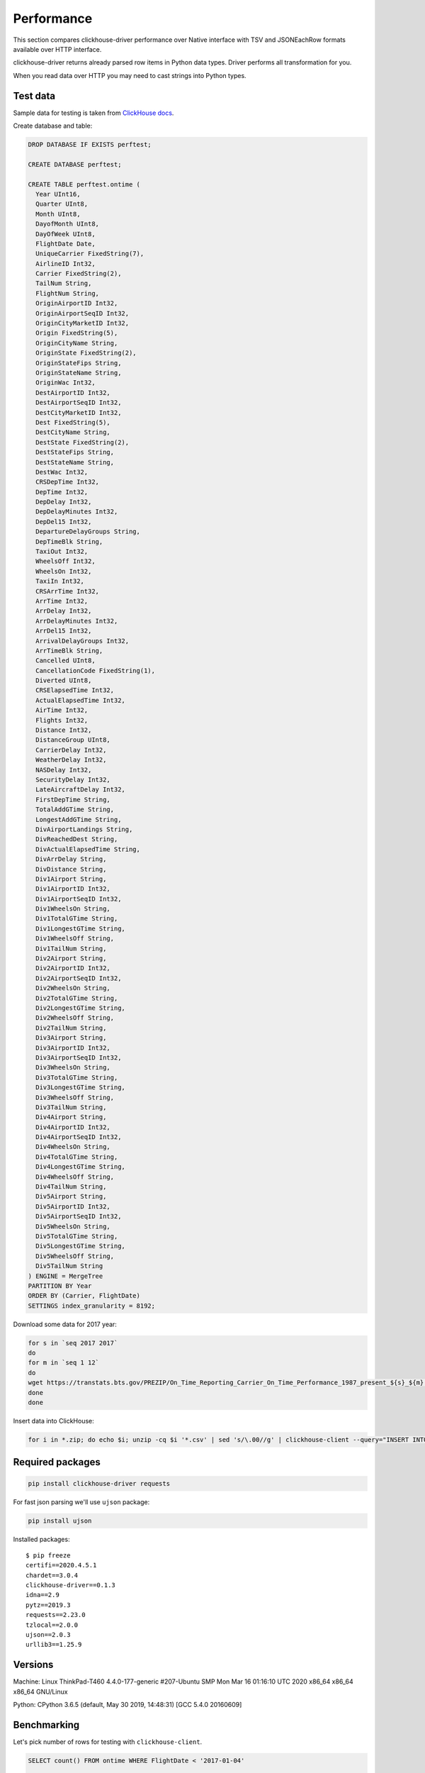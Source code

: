 
Performance
===========

This section compares clickhouse-driver performance over Native interface
with TSV and JSONEachRow formats available over HTTP interface.

clickhouse-driver returns already parsed row items in Python data types.
Driver performs all transformation for you.

When you read data over HTTP you may need to cast strings into Python types.


Test data
---------

Sample data for testing is taken from `ClickHouse docs <https://clickhouse.com/docs/en/getting-started/example-datasets/ontime>`_.

Create database and table:

.. code-block:: sql

    DROP DATABASE IF EXISTS perftest;

    CREATE DATABASE perftest;

    CREATE TABLE perftest.ontime (
      Year UInt16,
      Quarter UInt8,
      Month UInt8,
      DayofMonth UInt8,
      DayOfWeek UInt8,
      FlightDate Date,
      UniqueCarrier FixedString(7),
      AirlineID Int32,
      Carrier FixedString(2),
      TailNum String,
      FlightNum String,
      OriginAirportID Int32,
      OriginAirportSeqID Int32,
      OriginCityMarketID Int32,
      Origin FixedString(5),
      OriginCityName String,
      OriginState FixedString(2),
      OriginStateFips String,
      OriginStateName String,
      OriginWac Int32,
      DestAirportID Int32,
      DestAirportSeqID Int32,
      DestCityMarketID Int32,
      Dest FixedString(5),
      DestCityName String,
      DestState FixedString(2),
      DestStateFips String,
      DestStateName String,
      DestWac Int32,
      CRSDepTime Int32,
      DepTime Int32,
      DepDelay Int32,
      DepDelayMinutes Int32,
      DepDel15 Int32,
      DepartureDelayGroups String,
      DepTimeBlk String,
      TaxiOut Int32,
      WheelsOff Int32,
      WheelsOn Int32,
      TaxiIn Int32,
      CRSArrTime Int32,
      ArrTime Int32,
      ArrDelay Int32,
      ArrDelayMinutes Int32,
      ArrDel15 Int32,
      ArrivalDelayGroups Int32,
      ArrTimeBlk String,
      Cancelled UInt8,
      CancellationCode FixedString(1),
      Diverted UInt8,
      CRSElapsedTime Int32,
      ActualElapsedTime Int32,
      AirTime Int32,
      Flights Int32,
      Distance Int32,
      DistanceGroup UInt8,
      CarrierDelay Int32,
      WeatherDelay Int32,
      NASDelay Int32,
      SecurityDelay Int32,
      LateAircraftDelay Int32,
      FirstDepTime String,
      TotalAddGTime String,
      LongestAddGTime String,
      DivAirportLandings String,
      DivReachedDest String,
      DivActualElapsedTime String,
      DivArrDelay String,
      DivDistance String,
      Div1Airport String,
      Div1AirportID Int32,
      Div1AirportSeqID Int32,
      Div1WheelsOn String,
      Div1TotalGTime String,
      Div1LongestGTime String,
      Div1WheelsOff String,
      Div1TailNum String,
      Div2Airport String,
      Div2AirportID Int32,
      Div2AirportSeqID Int32,
      Div2WheelsOn String,
      Div2TotalGTime String,
      Div2LongestGTime String,
      Div2WheelsOff String,
      Div2TailNum String,
      Div3Airport String,
      Div3AirportID Int32,
      Div3AirportSeqID Int32,
      Div3WheelsOn String,
      Div3TotalGTime String,
      Div3LongestGTime String,
      Div3WheelsOff String,
      Div3TailNum String,
      Div4Airport String,
      Div4AirportID Int32,
      Div4AirportSeqID Int32,
      Div4WheelsOn String,
      Div4TotalGTime String,
      Div4LongestGTime String,
      Div4WheelsOff String,
      Div4TailNum String,
      Div5Airport String,
      Div5AirportID Int32,
      Div5AirportSeqID Int32,
      Div5WheelsOn String,
      Div5TotalGTime String,
      Div5LongestGTime String,
      Div5WheelsOff String,
      Div5TailNum String
    ) ENGINE = MergeTree
    PARTITION BY Year
    ORDER BY (Carrier, FlightDate)
    SETTINGS index_granularity = 8192;


Download some data for 2017 year:

.. code-block:: bash

    for s in `seq 2017 2017`
    do
    for m in `seq 1 12`
    do
    wget https://transtats.bts.gov/PREZIP/On_Time_Reporting_Carrier_On_Time_Performance_1987_present_${s}_${m}.zip
    done
    done

Insert data into ClickHouse:

.. code-block:: bash

    for i in *.zip; do echo $i; unzip -cq $i '*.csv' | sed 's/\.00//g' | clickhouse-client --query="INSERT INTO perftest.ontime FORMAT CSVWithNames"; done


Required packages
-----------------

.. code-block:: bash

    pip install clickhouse-driver requests

For fast json parsing we'll use ``ujson`` package:

.. code-block:: bash

    pip install ujson

Installed packages: ::

    $ pip freeze
    certifi==2020.4.5.1
    chardet==3.0.4
    clickhouse-driver==0.1.3
    idna==2.9
    pytz==2019.3
    requests==2.23.0
    tzlocal==2.0.0
    ujson==2.0.3
    urllib3==1.25.9

Versions
--------

Machine: Linux ThinkPad-T460 4.4.0-177-generic #207-Ubuntu SMP Mon Mar 16 01:16:10 UTC 2020 x86_64 x86_64 x86_64 GNU/Linux

Python: CPython 3.6.5 (default, May 30 2019, 14:48:31) [GCC 5.4.0 20160609]


Benchmarking
------------

Let's pick number of rows for testing with ``clickhouse-client``.

.. code-block:: sql

    SELECT count() FROM ontime WHERE FlightDate < '2017-01-04'

    45202

.. code-block:: sql

    SELECT count() FROM ontime WHERE FlightDate < '2017-01-10'

    131848

.. code-block:: sql

    SELECT count() FROM ontime WHERE FlightDate < '2017-01-16'

    217015

.. code-block:: sql

    SELECT count() FROM ontime WHERE FlightDate < '2017-02-01'

    450017

.. code-block:: sql

    SELECT count() FROM ontime WHERE FlightDate < '2017-02-18'

    697813

Scripts below can be benchmarked with following one-liner:

.. code-block:: bash

    for d in 2017-01-04 2017-01-10 2017-01-16 2017-02-01 2017-02-18; do /usr/bin/time -f "%e s / %M kB" python script.py $d; done

Time will measure:

* elapsed real (wall clock) time used by the process, in seconds;
* maximum resident set size of the process during its lifetime, in kilobytes.

Plain text without parsing
^^^^^^^^^^^^^^^^^^^^^^^^^^

Let's take get plain text response from ClickHouse server as baseline.


Fetching not parsed data with pure requests (1)

.. code-block:: python

    import sys
    import requests

    query = "SELECT * FROM perftest.ontime WHERE FlightDate < '{}' FORMAT {}".format(sys.argv[1], sys.argv[2])
    data = requests.get('http://localhost:8123/', params={'query': query})


Parsed rows
^^^^^^^^^^^

Line split into elements will be consider as "parsed" for TSV format (2)

.. code-block:: python

    import sys
    import requests

    query = "SELECT * FROM perftest.ontime WHERE FlightDate < '{}' FORMAT TSV".format(sys.argv[1])
    resp = requests.get('http://localhost:8123/', stream=True, params={'query': query})

    data = [line.decode('utf-8').split('\t') for line in resp.iter_lines(chunk_size=10000)]


Now we cast each element to it's data type (2.5)

.. code-block:: python

    from datetime import date
    import sys
    import requests


    def get_python_type(ch_type):
      if ch_type.startswith('Int') or ch_type.startswith('UInt'):
        return int

      elif ch_type == 'String' or ch_type.startswith('FixedString'):
        return None

      elif ch_type == 'Date':
        return lambda value: date(*[int(x) for x  in value.split('-')])

      raise ValueError(f'Unsupported type: "{ch_type}"')


    resp = requests.get('http://localhost:8123', params={'query': 'describe table perftest.ontime FORMAT TSV'})
    ch_types = [x.split('\t')[1] for x in resp.text.split('\n') if x]
    python_types = [get_python_type(x) for x in ch_types]

    query = "SELECT * FROM perftest.ontime WHERE FlightDate < '{}' FORMAT TSV".format(sys.argv[1])
    resp = requests.get('http://localhost:8123/', stream=True, params={'query': query})

    data = []

    for line in resp.iter_lines(chunk_size=10000):
       data.append([cls(x) if cls else x for x, cls in zip(line.decode('utf-8').split('\t'), python_types)])


JSONEachRow format can be loaded with json loads (3)

.. code-block:: python

    import sys
    import requests
    from ujson import loads

    query = "SELECT * FROM perftest.ontime WHERE FlightDate < '{}' FORMAT JSONEachRow".format(sys.argv[1])
    resp = requests.get('http://localhost:8123/', stream=True, params={'query': query})

    data = [list(loads(line).values()) for line in resp.iter_lines(chunk_size=10000)]


Get fully parsed rows with ``clickhouse-driver`` in Native format (4)

.. code-block:: python

    import sys
    from clickhouse_driver import Client

    query = "SELECT * FROM perftest.ontime WHERE FlightDate < '{}'".format(sys.argv[1])
    client = Client.from_url('clickhouse://localhost')

    data = client.execute(query)


Iteration over rows
^^^^^^^^^^^^^^^^^^^

Iteration over TSV (5)

.. code-block:: python

    import sys
    import requests

    query = "SELECT * FROM perftest.ontime WHERE FlightDate < '{}' FORMAT TSV".format(sys.argv[1])
    resp = requests.get('http://localhost:8123/', stream=True, params={'query': query})

    for line in resp.iter_lines(chunk_size=10000):
      line = line.decode('utf-8').split('\t')


Now we cast each element to it's data type (5.5)

.. code-block:: python

    from datetime import date
    import sys
    import requests


    def get_python_type(ch_type):
      if ch_type.startswith('Int') or ch_type.startswith('UInt'):
        return int

      elif ch_type == 'String' or ch_type.startswith('FixedString'):
        return None

      elif ch_type == 'Date':
        return lambda value: date(*[int(x) for x  in value.split('-')])

      raise ValueError(f'Unsupported type: "{ch_type}"')


    resp = requests.get('http://localhost:8123', params={'query': 'describe table perftest.ontime FORMAT TSV'})
    ch_types = [x.split('\t')[1] for x in resp.text.split('\n') if x]
    python_types = [get_python_type(x) for x in ch_types]

    query = "SELECT * FROM perftest.ontime WHERE FlightDate < '{}' FORMAT TSV".format(sys.argv[1])
    resp = requests.get('http://localhost:8123/', stream=True, params={'query': query})

    for line in resp.iter_lines(chunk_size=10000):
       line = [cls(x) if cls else x for x, cls in zip(line.decode('utf-8').split('\t'), python_types)]


Iteration over JSONEachRow (6)

.. code-block:: python

    import sys
    import requests
    from ujson import loads

    query = "SELECT * FROM perftest.ontime WHERE FlightDate < '{}' FORMAT JSONEachRow".format(sys.argv[1])
    resp = requests.get('http://localhost:8123/', stream=True, params={'query': query})

    for line in resp.iter_lines(chunk_size=10000):
      line = list(loads(line).values())


Iteration over rows with ``clickhouse-driver`` in Native format (7)

.. code-block:: python

    import sys
    from clickhouse_driver import Client

    query = "SELECT * FROM perftest.ontime WHERE FlightDate < '{}'".format(sys.argv[1])
    client = Client.from_url('clickhouse://localhost')

    for row in client.execute_iter(query):
      pass


Iteration over string rows
^^^^^^^^^^^^^^^^^^^^^^^^^^

OK, but what if we need only string columns?

Iteration over TSV (8)

.. code-block:: python

    import sys
    import requests

    cols = [
        'UniqueCarrier', 'Carrier', 'TailNum', 'FlightNum', 'Origin', 'OriginCityName', 'OriginState',
        'OriginStateFips', 'OriginStateName', 'Dest', 'DestCityName', 'DestState', 'DestStateFips',
        'DestStateName', 'DepartureDelayGroups', 'DepTimeBlk', 'ArrTimeBlk', 'CancellationCode',
        'FirstDepTime', 'TotalAddGTime', 'LongestAddGTime', 'DivAirportLandings', 'DivReachedDest',
        'DivActualElapsedTime', 'DivArrDelay', 'DivDistance', 'Div1Airport', 'Div1WheelsOn', 'Div1TotalGTime',
        'Div1LongestGTime', 'Div1WheelsOff', 'Div1TailNum', 'Div2Airport', 'Div2WheelsOn', 'Div2TotalGTime',
        'Div2LongestGTime', 'Div2WheelsOff', 'Div2TailNum', 'Div3Airport', 'Div3WheelsOn', 'Div3TotalGTime',
        'Div3LongestGTime', 'Div3WheelsOff', 'Div3TailNum', 'Div4Airport', 'Div4WheelsOn', 'Div4TotalGTime',
        'Div4LongestGTime', 'Div4WheelsOff', 'Div4TailNum', 'Div5Airport', 'Div5WheelsOn', 'Div5TotalGTime',
        'Div5LongestGTime', 'Div5WheelsOff', 'Div5TailNum'
    ]

    query = "SELECT {} FROM perftest.ontime WHERE FlightDate < '{}' FORMAT TSV".format(', '.join(cols), sys.argv[1])
    resp = requests.get('http://localhost:8123/', stream=True, params={'query': query})

    for line in resp.iter_lines(chunk_size=10000):
      line = line.decode('utf-8').split('\t')


Iteration over JSONEachRow (9)

.. code-block:: python

    import sys
    import requests
    from ujson import loads

    cols = [
        'UniqueCarrier', 'Carrier', 'TailNum', 'FlightNum', 'Origin', 'OriginCityName', 'OriginState',
        'OriginStateFips', 'OriginStateName', 'Dest', 'DestCityName', 'DestState', 'DestStateFips',
        'DestStateName', 'DepartureDelayGroups', 'DepTimeBlk', 'ArrTimeBlk', 'CancellationCode',
        'FirstDepTime', 'TotalAddGTime', 'LongestAddGTime', 'DivAirportLandings', 'DivReachedDest',
        'DivActualElapsedTime', 'DivArrDelay', 'DivDistance', 'Div1Airport', 'Div1WheelsOn', 'Div1TotalGTime',
        'Div1LongestGTime', 'Div1WheelsOff', 'Div1TailNum', 'Div2Airport', 'Div2WheelsOn', 'Div2TotalGTime',
        'Div2LongestGTime', 'Div2WheelsOff', 'Div2TailNum', 'Div3Airport', 'Div3WheelsOn', 'Div3TotalGTime',
        'Div3LongestGTime', 'Div3WheelsOff', 'Div3TailNum', 'Div4Airport', 'Div4WheelsOn', 'Div4TotalGTime',
        'Div4LongestGTime', 'Div4WheelsOff', 'Div4TailNum', 'Div5Airport', 'Div5WheelsOn', 'Div5TotalGTime',
        'Div5LongestGTime', 'Div5WheelsOff', 'Div5TailNum'
    ]

    query = "SELECT {} FROM perftest.ontime WHERE FlightDate < '{}' FORMAT JSONEachRow".format(', '.join(cols), sys.argv[1])
    resp = requests.get('http://localhost:8123/', stream=True, params={'query': query})

    for line in resp.iter_lines(chunk_size=10000):
      line = list(loads(line).values())


Iteration over string rows with ``clickhouse-driver`` in Native format (10)

.. code-block:: python

    import sys
    from clickhouse_driver import Client

    cols = [
        'UniqueCarrier', 'Carrier', 'TailNum', 'FlightNum', 'Origin', 'OriginCityName', 'OriginState',
        'OriginStateFips', 'OriginStateName', 'Dest', 'DestCityName', 'DestState', 'DestStateFips',
        'DestStateName', 'DepartureDelayGroups', 'DepTimeBlk', 'ArrTimeBlk', 'CancellationCode',
        'FirstDepTime', 'TotalAddGTime', 'LongestAddGTime', 'DivAirportLandings', 'DivReachedDest',
        'DivActualElapsedTime', 'DivArrDelay', 'DivDistance', 'Div1Airport', 'Div1WheelsOn', 'Div1TotalGTime',
        'Div1LongestGTime', 'Div1WheelsOff', 'Div1TailNum', 'Div2Airport', 'Div2WheelsOn', 'Div2TotalGTime',
        'Div2LongestGTime', 'Div2WheelsOff', 'Div2TailNum', 'Div3Airport', 'Div3WheelsOn', 'Div3TotalGTime',
        'Div3LongestGTime', 'Div3WheelsOff', 'Div3TailNum', 'Div4Airport', 'Div4WheelsOn', 'Div4TotalGTime',
        'Div4LongestGTime', 'Div4WheelsOff', 'Div4TailNum', 'Div5Airport', 'Div5WheelsOn', 'Div5TotalGTime',
        'Div5LongestGTime', 'Div5WheelsOff', 'Div5TailNum'
    ]

    query = "SELECT {} FROM perftest.ontime WHERE FlightDate < '{}'".format(', '.join(cols), sys.argv[1])
    client = Client.from_url('clickhouse://localhost')

    for row in client.execute_iter(query):
      pass


Iteration over int rows
^^^^^^^^^^^^^^^^^^^^^^^

Iteration over TSV (11)

.. code-block:: python

    import sys
    import requests

    cols = [
        'Year', 'Quarter', 'Month', 'DayofMonth', 'DayOfWeek', 'AirlineID', 'OriginAirportID', 'OriginAirportSeqID',
        'OriginCityMarketID', 'OriginWac', 'DestAirportID', 'DestAirportSeqID', 'DestCityMarketID', 'DestWac',
        'CRSDepTime', 'DepTime', 'DepDelay', 'DepDelayMinutes', 'DepDel15', 'TaxiOut', 'WheelsOff', 'WheelsOn',
        'TaxiIn', 'CRSArrTime', 'ArrTime', 'ArrDelay', 'ArrDelayMinutes', 'ArrDel15', 'ArrivalDelayGroups',
        'Cancelled', 'Diverted', 'CRSElapsedTime', 'ActualElapsedTime', 'AirTime', 'Flights', 'Distance',
        'DistanceGroup', 'CarrierDelay', 'WeatherDelay', 'NASDelay', 'SecurityDelay', 'LateAircraftDelay',
        'Div1AirportID', 'Div1AirportSeqID', 'Div2AirportID', 'Div2AirportSeqID', 'Div3AirportID',
        'Div3AirportSeqID', 'Div4AirportID', 'Div4AirportSeqID', 'Div5AirportID', 'Div5AirportSeqID'
    ]

    query = "SELECT {} FROM perftest.ontime WHERE FlightDate < '{}' FORMAT TSV".format(', '.join(cols), sys.argv[1])
    resp = requests.get('http://localhost:8123/', stream=True, params={'query': query})

    for line in resp.iter_lines(chunk_size=10000):
      line = [int(x) for x in line.split(b'\t')]


Iteration over JSONEachRow (12)

.. code-block:: python

    import sys
    import requests
    from ujson import loads

    cols = [
        'Year', 'Quarter', 'Month', 'DayofMonth', 'DayOfWeek', 'AirlineID', 'OriginAirportID', 'OriginAirportSeqID',
        'OriginCityMarketID', 'OriginWac', 'DestAirportID', 'DestAirportSeqID', 'DestCityMarketID', 'DestWac',
        'CRSDepTime', 'DepTime', 'DepDelay', 'DepDelayMinutes', 'DepDel15', 'TaxiOut', 'WheelsOff', 'WheelsOn',
        'TaxiIn', 'CRSArrTime', 'ArrTime', 'ArrDelay', 'ArrDelayMinutes', 'ArrDel15', 'ArrivalDelayGroups',
        'Cancelled', 'Diverted', 'CRSElapsedTime', 'ActualElapsedTime', 'AirTime', 'Flights', 'Distance',
        'DistanceGroup', 'CarrierDelay', 'WeatherDelay', 'NASDelay', 'SecurityDelay', 'LateAircraftDelay',
        'Div1AirportID', 'Div1AirportSeqID', 'Div2AirportID', 'Div2AirportSeqID', 'Div3AirportID',
        'Div3AirportSeqID', 'Div4AirportID', 'Div4AirportSeqID', 'Div5AirportID', 'Div5AirportSeqID'
    ]

    query = "SELECT {} FROM perftest.ontime WHERE FlightDate < '{}' FORMAT JSONEachRow".format(', '.join(cols), sys.argv[1])
    resp = requests.get('http://localhost:8123/', stream=True, params={'query': query})

    for line in resp.iter_lines(chunk_size=10000):
      line = list(loads(line).values())


Iteration over int rows with ``clickhouse-driver`` in Native format (13)

.. code-block:: python

    import sys
    from clickhouse_driver import Client

    cols = [
        'Year', 'Quarter', 'Month', 'DayofMonth', 'DayOfWeek', 'AirlineID', 'OriginAirportID', 'OriginAirportSeqID',
        'OriginCityMarketID', 'OriginWac', 'DestAirportID', 'DestAirportSeqID', 'DestCityMarketID', 'DestWac',
        'CRSDepTime', 'DepTime', 'DepDelay', 'DepDelayMinutes', 'DepDel15', 'TaxiOut', 'WheelsOff', 'WheelsOn',
        'TaxiIn', 'CRSArrTime', 'ArrTime', 'ArrDelay', 'ArrDelayMinutes', 'ArrDel15', 'ArrivalDelayGroups',
        'Cancelled', 'Diverted', 'CRSElapsedTime', 'ActualElapsedTime', 'AirTime', 'Flights', 'Distance',
        'DistanceGroup', 'CarrierDelay', 'WeatherDelay', 'NASDelay', 'SecurityDelay', 'LateAircraftDelay',
        'Div1AirportID', 'Div1AirportSeqID', 'Div2AirportID', 'Div2AirportSeqID', 'Div3AirportID',
        'Div3AirportSeqID', 'Div4AirportID', 'Div4AirportSeqID', 'Div5AirportID', 'Div5AirportSeqID'
    ]

    query = "SELECT {} FROM perftest.ontime WHERE FlightDate < '{}'".format(', '.join(cols), sys.argv[1])
    client = Client.from_url('clickhouse://localhost')

    for row in client.execute_iter(query):
      pass


Results
-------

This table contains memory and timing benchmark results of snippets above.

JSON in table is shorthand for JSONEachRow.

.. rst-class:: table-small-text table-center-header table-right-text-align-results

+----------------------------------+-----------+-----------+-----------+-----------+-----------+
|                                  |                            Rows                           |
|                                  +-----------+-----------+-----------+-----------+-----------+
|                                  |    50k    |    131k   |    217k   |    450k   |    697k   |
+==================================+===========+===========+===========+===========+===========+
|**Plain text without parsing: timing**                                                        |
+----------------------------------+-----------+-----------+-----------+-----------+-----------+
|Naive requests.get TSV (1)        |    0.40 s |    0.67 s |    0.95 s |    1.67 s |    2.52 s |
+----------------------------------+-----------+-----------+-----------+-----------+-----------+
|Naive requests.get JSON (1)       |    0.61 s |    1.23 s |    2.09 s |    3.52 s |    5.20 s |
+----------------------------------+-----------+-----------+-----------+-----------+-----------+
|**Plain text without parsing: memory**                                                        |
+----------------------------------+-----------+-----------+-----------+-----------+-----------+
|Naive requests.get TSV (1)        |     49 MB |    107 MB |    165 MB |    322 MB |    488 MB |
+----------------------------------+-----------+-----------+-----------+-----------+-----------+
|Naive requests.get JSON (1)       |    206 MB |    564 MB |    916 MB |   1.83 GB |   2.83 GB |
+----------------------------------+-----------+-----------+-----------+-----------+-----------+
|**Parsed rows: timing**                                                                       |
+----------------------------------+-----------+-----------+-----------+-----------+-----------+
|requests.get TSV (2)              |    0.81 s |    1.81 s |    3.09 s |    7.22 s |   11.87 s |
+----------------------------------+-----------+-----------+-----------+-----------+-----------+
|requests.get TSV with cast (2.5)  |    1.78 s |    4.58 s |    7.42 s |   16.12 s |   25.52 s |
+----------------------------------+-----------+-----------+-----------+-----------+-----------+
|requests.get JSON (3)             |    2.14 s |    5.65 s |    9.20 s |   20.43 s |   31.72 s |
+----------------------------------+-----------+-----------+-----------+-----------+-----------+
|clickhouse-driver Native (4)      |    0.73 s |    1.40 s |    2.08 s |    4.03 s |    6.20 s |
+----------------------------------+-----------+-----------+-----------+-----------+-----------+
|**Parsed rows: memory**                                                                       |
+----------------------------------+-----------+-----------+-----------+-----------+-----------+
|requests.get TSV (2)              |    171 MB |    462 MB |    753 MB |   1.51 GB |   2.33 GB |
+----------------------------------+-----------+-----------+-----------+-----------+-----------+
|requests.get TSV with cast (2.5)  |    135 MB |    356 MB |    576 MB |   1.15 GB |   1.78 GB |
+----------------------------------+-----------+-----------+-----------+-----------+-----------+
|requests.get JSON (3)             |    139 MB |    366 MB |    591 MB |   1.18 GB |   1.82 GB |
+----------------------------------+-----------+-----------+-----------+-----------+-----------+
|clickhouse-driver Native (4)      |    135 MB |    337 MB |    535 MB |   1.05 GB |   1.62 GB |
+----------------------------------+-----------+-----------+-----------+-----------+-----------+
|**Iteration over rows: timing**                                                               |
+----------------------------------+-----------+-----------+-----------+-----------+-----------+
|requests.get TSV (5)              |    0.49 s |    0.99 s |    1.34 s |    2.58 s |    4.00 s |
+----------------------------------+-----------+-----------+-----------+-----------+-----------+
|requests.get TSV with cast (5.5)  |    1.38 s |    3.38 s |    5.40 s |   10.89 s |   16.59 s |
+----------------------------------+-----------+-----------+-----------+-----------+-----------+
|requests.get JSON (6)             |    1.89 s |    4.73 s |    7.63 s |   15.63 s |   24.60 s |
+----------------------------------+-----------+-----------+-----------+-----------+-----------+
|clickhouse-driver Native (7)      |    0.62 s |    1.28 s |    1.93 s |    3.68 s |    5.54 s |
+----------------------------------+-----------+-----------+-----------+-----------+-----------+
|**Iteration over rows: memory**                                                               |
+----------------------------------+-----------+-----------+-----------+-----------+-----------+
|requests.get TSV (5)              |     19 MB |     19 MB |     19 MB |     19 MB |     19 MB |
+----------------------------------+-----------+-----------+-----------+-----------+-----------+
|requests.get TSV with cast (5.5)  |     19 MB |     19 MB |     19 MB |     19 MB |     19 MB |
+----------------------------------+-----------+-----------+-----------+-----------+-----------+
|requests.get JSON (6)             |     20 MB |     20 MB |     20 MB |     20 MB |     20 MB |
+----------------------------------+-----------+-----------+-----------+-----------+-----------+
|clickhouse-driver Native (7)      |     56 MB |     70 MB |     71 MB |     71 MB |     71 MB |
+----------------------------------+-----------+-----------+-----------+-----------+-----------+
|**Iteration over string rows: timing**                                                        |
+----------------------------------+-----------+-----------+-----------+-----------+-----------+
|requests.get TSV (8)              |    0.40 s |    0.67 s |    0.80 s |    1.55 s |    2.18 s |
+----------------------------------+-----------+-----------+-----------+-----------+-----------+
|requests.get JSON (9)             |    1.14 s |    2.64 s |    4.22 s |    8.48 s |   12.96 s |
+----------------------------------+-----------+-----------+-----------+-----------+-----------+
|clickhouse-driver Native (10)     |    0.46 s |    0.91 s |    1.35 s |    2.49 s |    3.67 s |
+----------------------------------+-----------+-----------+-----------+-----------+-----------+
|**Iteration over string rows: memory**                                                        |
+----------------------------------+-----------+-----------+-----------+-----------+-----------+
|requests.get TSV (8)              |     19 MB |     19 MB |     19 MB |     19 MB |     19 MB |
+----------------------------------+-----------+-----------+-----------+-----------+-----------+
|requests.get JSON (9)             |     20 MB |     20 MB |     20 MB |     20 MB |     20 MB |
+----------------------------------+-----------+-----------+-----------+-----------+-----------+
|clickhouse-driver Native (10)     |     46 MB |     56 MB |     57 MB |     57 MB |     57 MB |
+----------------------------------+-----------+-----------+-----------+-----------+-----------+
|**Iteration over int rows: timing**                                                           |
+----------------------------------+-----------+-----------+-----------+-----------+-----------+
|requests.get TSV (11)             |    0.84 s |    2.06 s |    3.22 s |    6.27 s |   10.06 s |
+----------------------------------+-----------+-----------+-----------+-----------+-----------+
|requests.get JSON (12)            |    0.95 s |    2.15 s |    3.55 s |    6.93 s |   10.82 s |
+----------------------------------+-----------+-----------+-----------+-----------+-----------+
|clickhouse-driver Native (13)     |    0.43 s |    0.61 s |    0.86 s |    1.53 s |    2.27 s |
+----------------------------------+-----------+-----------+-----------+-----------+-----------+
|**Iteration over int rows: memory**                                                           |
+----------------------------------+-----------+-----------+-----------+-----------+-----------+
|requests.get TSV (11)             |     19 MB |     19 MB |     19 MB |     19 MB |     19 MB |
+----------------------------------+-----------+-----------+-----------+-----------+-----------+
|requests.get JSON (12)            |     20 MB |     20 MB |     20 MB |     20 MB |     20 MB |
+----------------------------------+-----------+-----------+-----------+-----------+-----------+
|clickhouse-driver Native (13)     |     41 MB |     48 MB |     48 MB |     48 MB |     49 MB |
+----------------------------------+-----------+-----------+-----------+-----------+-----------+


Conclusion
----------

If you need to get significant number of rows from ClickHouse server **as text** then TSV format is your choice.
See **Iteration over string rows** results.

But if you need to manipulate over python data types then you should take a look on drivers with Native format.
For most data types driver uses binary :func:`~struct.pack` / :func:`~struct.unpack` for serialization / deserialization.
Which is obviously faster than ``cls() for x in lst``. See (2.5) and (5.5).

It doesn't matter which interface to use if you manipulate small amount of rows.
